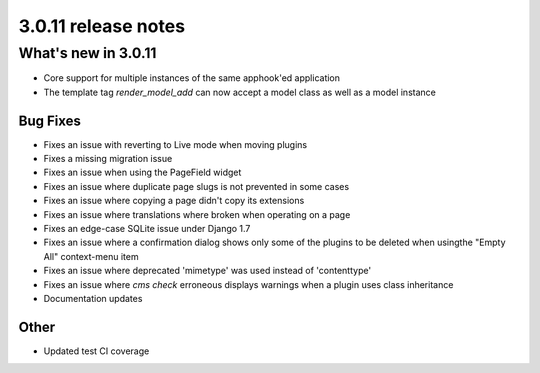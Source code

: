 .. _upgrade-to-3.0.10:

####################
3.0.11 release notes
####################

********************
What's new in 3.0.11
********************

* Core support for multiple instances of the same apphook'ed application
* The template tag `render_model_add` can now accept a model class as well as a
  model instance

Bug Fixes
=========

* Fixes an issue with reverting to Live mode when moving plugins
* Fixes a missing migration issue
* Fixes an issue when using the PageField widget
* Fixes an issue where duplicate page slugs is not prevented in some cases
* Fixes an issue where copying a page didn't copy its extensions
* Fixes an issue where translations where broken when operating on a page
* Fixes an edge-case SQLite issue under Django 1.7
* Fixes an issue where a confirmation dialog shows only some of the plugins to
  be deleted when usingthe "Empty All" context-menu item
* Fixes an issue where deprecated 'mimetype' was used instead of 'contenttype'
* Fixes an issue where `cms check` erroneous displays warnings when a plugin
  uses class inheritance
* Documentation updates


Other
=====

* Updated test CI coverage